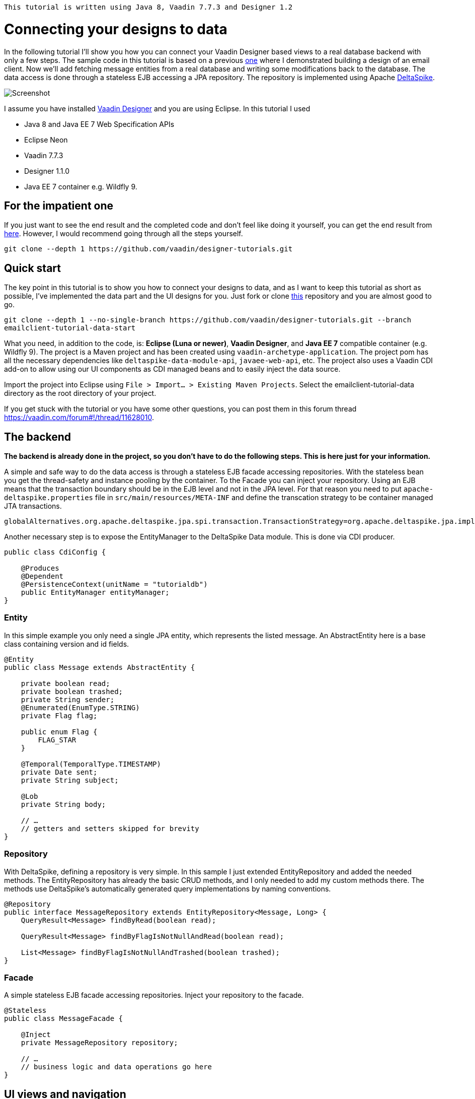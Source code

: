 `This tutorial is written using Java 8, Vaadin 7.7.3 and Designer 1.2`

= Connecting your designs to data

In the following tutorial I’ll show you how you can connect your Vaadin Designer based views to a real database backend
with only a few steps. The sample code in this tutorial is based on a previous link:https://github.com/vaadin/designer-tutorials/tree/master/emailclient-tutorial[one] where I demonstrated building a design
of an email client. Now we’ll add fetching message entities from a real database and writing some modifications
back to the database. The data access is done through a stateless EJB accessing a JPA repository.
The repository is implemented using Apache link:https://deltaspike.apache.org/documentation/[DeltaSpike].

image::https://raw.githubusercontent.com/vaadin/designer-tutorials/develop/emailclient-tutorial-data/tutorial-images/email-client-with-data.png[Screenshot]


I assume you have installed link:https://vaadin.com/designer[Vaadin Designer] and you are using Eclipse. In this tutorial I used

- Java 8 and Java EE 7 Web Specification APIs
- Eclipse Neon
- Vaadin 7.7.3
- Designer 1.1.0
- Java EE 7 container e.g. Wildfly 9.

== For the impatient one
If you just want to see the end result and the completed code and don’t feel like doing it yourself, you can get the end result from link:https://github.com/vaadin/designer-tutorials/tree/master/emailclient-tutorial-data[here]. However, I would recommend going through all the steps yourself.

`git clone --depth 1 \https://github.com/vaadin/designer-tutorials.git`

== Quick start
The key point in this tutorial is to show you how to connect your designs to data, and as I want to keep this tutorial as short as possible, I’ve implemented the data part and the UI designs for you. Just fork or clone link:https://github.com/vaadin/designer-tutorials/tree/emailclient-tutorial-data-start/emailclient-tutorial-data[this] repository and you are almost good to go.

`git clone --depth 1 --no-single-branch \https://github.com/vaadin/designer-tutorials.git --branch emailclient-tutorial-data-start`

What you need, in addition to the code, is: *Eclipse (Luna or newer)*, *Vaadin Designer*, and *Java EE 7* compatible container (e.g. Wildfly 9). The project is a Maven project and has been created using `vaadin-archetype-application`. The project pom has all the necessary dependencies like `deltaspike-data-module-api`, `javaee-web-api`, etc. The project also uses a Vaadin CDI add-on to allow using our UI components as CDI managed beans and to easily inject the data source.

Import the project into Eclipse using `File > Import... > Existing Maven Projects`. Select the emailclient-tutorial-data directory as the root directory of your project.

If you get stuck with the tutorial or you have some other questions, you can post them in this forum thread https://vaadin.com/forum#!/thread/11628010.

== The backend
*The backend is already done in the project, so you don’t have to do the following steps. This is here just for your information.*

A simple and safe way to do the data access is through a stateless EJB facade accessing repositories. With the stateless bean you get the thread-safety and instance pooling by the container. To the Facade you can inject your repository. Using an EJB means that the transaction boundary should be in the EJB level and not in the JPA level. For that reason you need to put `apache-deltaspike.properties` file in `src/main/resources/META-INF` and define the transcation strategy to be container managed JTA transactions. 

`globalAlternatives.org.apache.deltaspike.jpa.spi.transaction.TransactionStrategy=org.apache.deltaspike.jpa.impl.transaction.ContainerManagedTransactionStrategy`

Another necessary step is to expose the EntityManager to the DeltaSpike Data module. This is done via CDI producer.

[source, java]
----
public class CdiConfig {

    @Produces
    @Dependent
    @PersistenceContext(unitName = "tutorialdb")
    public EntityManager entityManager;
}
----

=== Entity
In this simple example you only need a single JPA entity, which represents the listed message. An AbstractEntity here is a base class containing version and id fields.

[source, java]
----
@Entity
public class Message extends AbstractEntity {

    private boolean read;
    private boolean trashed;
    private String sender;
    @Enumerated(EnumType.STRING)
    private Flag flag;

    public enum Flag {
        FLAG_STAR
    }

    @Temporal(TemporalType.TIMESTAMP)
    private Date sent;
    private String subject;

    @Lob
    private String body;

    // …
    // getters and setters skipped for brevity
}
----

=== Repository
With DeltaSpike, defining a repository is very simple. In this sample I just extended EntityRepository and added the needed methods. The EntityRepository has already the basic CRUD methods, and I only needed to add my custom methods there. The methods use DeltaSpike’s automatically generated query implementations by naming conventions.

[source, java]
----
@Repository
public interface MessageRepository extends EntityRepository<Message, Long> {
    QueryResult<Message> findByRead(boolean read);

    QueryResult<Message> findByFlagIsNotNullAndRead(boolean read);

    List<Message> findByFlagIsNotNullAndTrashed(boolean trashed);
}
----

=== Facade
A simple stateless EJB facade accessing repositories. Inject your repository to the facade.

[source, java]
----
@Stateless
public class MessageFacade {

    @Inject
    private MessageRepository repository;

    // …
    // business logic and data operations go here
}
----

== UI views and navigation
The starting point project already contains a bunch of UI logic and a couple of Vaadin Designer design files e.g. the folder navigation works both by clicking from the UI and navigating using a URL. There is also a logic to updating the unread messages count in the menu item badges on the left side. This implementation is out of scope of the tutorial and we can focus on the list of messages in the FolderView, but I still want to describe a bit what is happening in the UI.

MyUI is annotated with `@CDIUI` coming from Vaadin CDI. It sets up a Navigator and uses CDIViewProvider with navigator. CDViewProvider understands `@CDIView` annotated views. MyUI also defines a ServletContextListener to initialize test data.

MainLayout is extending MainLayoutDesign which is the content of our UI, having a menu on the left side and a toolbar on the top. The lower right area is the view content area for Navigator. MainLayout has a bunch of boiler-plate code to manage the button selected style, click events, formatting Valo themed menu items etc. You should take a look at it just maybe out of curiosity, but it’s not necessary for this tutorial.

FolderView is simply extending VerticalLayout and implements com.vaadin.navigator.View. It is annotated with `@CDIView` and uses view parameters to communicate which folder is the currently selected one and based on that parameter we can fetch the appropriate messages from the backend and display them. For each of the folders, we are using the same view class just because the content of the views is the same apart from the dynamic list of messages.

MessageModifiedEvent is a CDI event we use later on in the tutorial.

It’s worth mentioning that the application uses a custom theme. There’s not much style definitions in the `mytheme.scss`, but some sizing, alignment, colors, and such. The style names needed for this tutorial are available in link:https://github.com/vaadin/designer-tutorials/blob/master/emailclient-tutorial-data/src/main/java/org/vaadin/example/ui/themes/mytheme/MyTheme.java[`MyTheme.java`].

MessageDesign is the still a bit static message UI component you should use in message listing.

== Let’s get coding!
Let’s add some functionality to this currently a somewhat dumb application. When the user selects a message folder, the list of messages should be shown. Also, when the user clicks a message that is marked as unread it should be marked as read. The message should display the unread status by showing a colored indicator. 

=== Show list of messages
Message facade has methods to provide list messages when a folder is selected. You should fetch the list of messages in FolderView#enter() and then replace the static content of MessageDesign with real data and finally populate the FolderView UI with the fetched messages.

- Start by extending MessageDesign and name it MessageComponent.
- Add a constructor to create it based on Message entity
- Set the values of appropriate UI components from message properties

[source, java]
----
public class MessageComponent extends MessageDesign {
    public MessageComponent(Message message) {
        senderLabel.setValue(message.getSender());
        messageLabel.setCaption(message.getSubject());
        messageLabel.setValue(message.getBody());
    }
}
----

- In FolderView there is a method named refreshFolders, which is called in FolderView#enter. Fetch messages from MessageFacade and populate the FolderView VerticalLayout.

[source, java]
----
@Override
public void enter(ViewChangeEvent event) {
    String folder = event.getParameters();
    refreshFolder(folder);
}

private void refreshFolder(String folder) {
    removeAllComponents();
    messageFacade.getFolderMessages(folder).stream()
            .map(MessageComponent::new).forEach(this::addComponent);
}
----

Ok, so now the message listing is working, but the message unread indicator is not colored for the unread messages
and all the messages have the same indicator icon. Let’s fix that.

- Flagged messages get a star indicator and unread messages get a circle indicator.
- Indicators of unread messages get a color.
- Read non-flagged messages don’t have an indicator at all.

[source, java]
----
public void setIndicator(boolean read, Flag flag) {
    MyTheme.MESSAGE_STYLES.forEach(indicatorButton::removeStyleName);
    indicatorButton.setIcon(null);
    if (flag == Flag.FLAG_STAR) {
        indicatorButton.setIcon(FontAwesome.STAR);
        if (!read) {
            indicatorButton.addStyleName(MyTheme.INDICATOR_STAR_RED);
        }
    } else if (!read) {
        indicatorButton.setIcon(FontAwesome.CIRCLE);
        indicatorButton.addStyleName(MyTheme.INDICATOR_CIRCLE);
    }
}
----

- Call setIndicator in MessageComponent constructor +
`setIndicator(message.isRead(), message.getFlag())`;

=== Marking messages as read
.Let’s add a support for marking messages as read. This requires you to:
- Handle mouse click events in the MessageComponent 
- Propagate the click event from the message to the FolderView. 
- In the FolderView set the message as read and save the modifications to the database through MessageFacade. 
- After the modification transaction is complete, propagate the change to the menu component to refresh
the folder badges (now the custom CDI event MessageModifiedEvent comes into play).

.Let’s go through this step-by-step:
- To handle a click event in MessageComponent you can use LayoutClickListener. 
- From there the click event can be propagated in many ways, but I like Java 8 so let’s
define a functional interface MessageClickListener.

[source, java]
----
@FunctionalInterface
interface MessageClickListener {
    public void messageClick(MessageComponent source, Message message);
}
----

Add MessageClickListener parameter to the constructor and call the listener in LayoutClickListener.

[source, java]
----
public MessageComponent(Message message,
        MessageClickListener clickListener) {
    // … 
    addLayoutClickListener(
            event -> clickListener.messageClick(this, message));
}
----

- Fix the FolderView message population to include this new MessageClickListener. So instead of 
`MessageComponent::new` call `this::createFromEntity`.

[source, java]
----
private void refreshFolder(String folder) {
    removeAllComponents();
    messageFacade.getFolderMessages(folder).stream()
            .map(this::createFromEntity).forEach(this::addComponent);
}

private MessageComponent createFromEntity(Message entity) {
    MessageComponent msg = new MessageComponent(entity,
            this::onMessageClicked);
    return msg;
}

private void onMessageClicked(MessageComponent source, Message message) {
}
----

.Now the FolderView consumes the click event and you can modify the message.
- Set the message as read and save it through MessageFacade.
- Update the message indicator

[source, java]
----
private void onMessageClicked(MessageComponent source, Message message) {
    if (!message.isRead()) {
        message.setRead(true);
        messageFacade.save(message);
        source.setIndicator(true, message.getFlag());
    }
}
----

As an added bonus the message folder badge on the left side menu should update right away so fire a CDI event called 
MessageModifiedEvent. MainLayout is already observing that message and waiting eagerly for some updates.
To achieve this I just added @Observes annotated event listener to the MainLayout class.
The event handler then calls MessageFacade and asks for a message count for each of the folders and
maps the results to the menu buttons.
Check it out from link:https://github.com/vaadin/designer-tutorials/blob/master/emailclient-tutorial-data/src/main/java/org/vaadin/example/ui/MainLayout.java[MainLayout.java] if you are interested.

The event is already injected into FolderView so just call: +
`messageSelectEvent.fire(new MessageModifiedEvent(message));`

== What next?
If you got this far and everything is working just the way you wanted, great job! We used DeltaSpike repositories
and Java EE container features here, but these same principles can be applied to Spring Data, plain JPA
or basically to any data source.

I need to mention one important thing: If you were to use this same approach in any larger data set,
you would have to implement data paging. Here we loaded all items to a layout, but you can imagine what
happens to the server’s memory usage and the browser’s capability to display the items if the data set gets large.
With DeltaSpike paging can be implemented easily using `QueryResult<E>`. After your data source implements paging,
you only need to add UI controls for getting the next/previous page of data.

